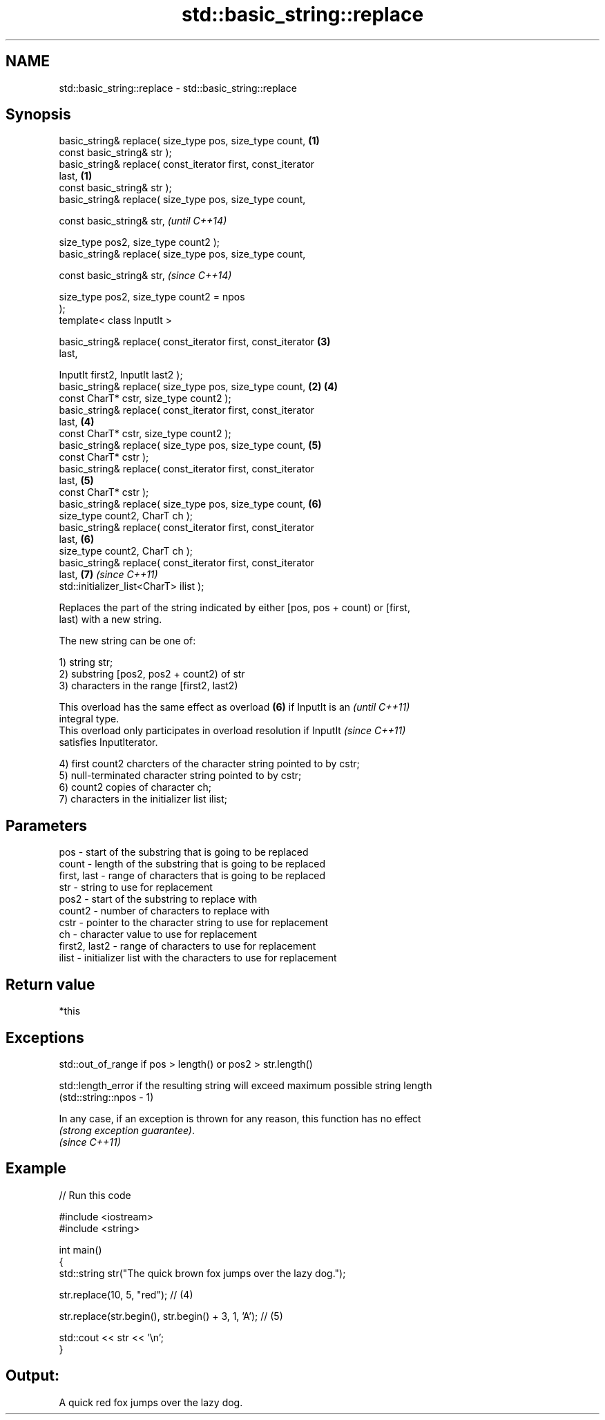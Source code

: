 .TH std::basic_string::replace 3 "Nov 25 2015" "2.1 | http://cppreference.com" "C++ Standard Libary"
.SH NAME
std::basic_string::replace \- std::basic_string::replace

.SH Synopsis
   basic_string& replace( size_type pos, size_type count,         \fB(1)\fP
                          const basic_string& str );
   basic_string& replace( const_iterator first, const_iterator
   last,                                                          \fB(1)\fP
                          const basic_string& str );
   basic_string& replace( size_type pos, size_type count,

                          const basic_string& str,                        \fI(until C++14)\fP

                          size_type pos2, size_type count2 );
   basic_string& replace( size_type pos, size_type count,

                          const basic_string& str,                        \fI(since C++14)\fP

                          size_type pos2, size_type count2 = npos
   );
   template< class InputIt >

   basic_string& replace( const_iterator first, const_iterator        \fB(3)\fP
   last,

                          InputIt first2, InputIt last2 );
   basic_string& replace( size_type pos, size_type count,         \fB(2)\fP \fB(4)\fP
                          const CharT* cstr, size_type count2 );
   basic_string& replace( const_iterator first, const_iterator
   last,                                                              \fB(4)\fP
                          const CharT* cstr, size_type count2 );
   basic_string& replace( size_type pos, size_type count,             \fB(5)\fP
                          const CharT* cstr );
   basic_string& replace( const_iterator first, const_iterator
   last,                                                              \fB(5)\fP
                          const CharT* cstr );
   basic_string& replace( size_type pos, size_type count,             \fB(6)\fP
                          size_type count2, CharT ch );
   basic_string& replace( const_iterator first, const_iterator
   last,                                                              \fB(6)\fP
                          size_type count2, CharT ch );
   basic_string& replace( const_iterator first, const_iterator
   last,                                                              \fB(7)\fP \fI(since C++11)\fP
                          std::initializer_list<CharT> ilist );

   Replaces the part of the string indicated by either [pos, pos + count) or [first,
   last) with a new string.

   The new string can be one of:

   1) string str;
   2) substring [pos2, pos2 + count2) of str
   3) characters in the range [first2, last2)

   This overload has the same effect as overload \fB(6)\fP if InputIt is an     \fI(until C++11)\fP
   integral type.
   This overload only participates in overload resolution if InputIt      \fI(since C++11)\fP
   satisfies InputIterator.

   4) first count2 charcters of the character string pointed to by cstr;
   5) null-terminated character string pointed to by cstr;
   6) count2 copies of character ch;
   7) characters in the initializer list ilist;

.SH Parameters

   pos           - start of the substring that is going to be replaced
   count         - length of the substring that is going to be replaced
   first, last   - range of characters that is going to be replaced
   str           - string to use for replacement
   pos2          - start of the substring to replace with
   count2        - number of characters to replace with
   cstr          - pointer to the character string to use for replacement
   ch            - character value to use for replacement
   first2, last2 - range of characters to use for replacement
   ilist         - initializer list with the characters to use for replacement

.SH Return value

   *this

.SH Exceptions

   std::out_of_range if pos > length() or pos2 > str.length()

   std::length_error if the resulting string will exceed maximum possible string length
   (std::string::npos - 1)

   In any case, if an exception is thrown for any reason, this function has no effect
   \fI(strong exception guarantee)\fP.
   \fI(since C++11)\fP

.SH Example

   
// Run this code

 #include <iostream>
 #include <string>
  
 int main()
 {
     std::string str("The quick brown fox jumps over the lazy dog.");
  
     str.replace(10, 5, "red"); // (4)
  
     str.replace(str.begin(), str.begin() + 3, 1, 'A'); // (5)
  
     std::cout << str << '\\n';
 }

.SH Output:

 A quick red fox jumps over the lazy dog.
